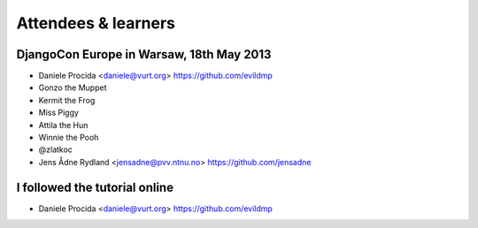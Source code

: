 ####################
Attendees & learners
####################

DjangoCon Europe in Warsaw, 18th May 2013
=========================================

* Daniele Procida <daniele@vurt.org> https://github.com/evildmp
* Gonzo the Muppet
* Kermit the Frog
* Miss Piggy
* Attila the Hun
* Winnie the Pooh
* @zlatkoc
* Jens Ådne Rydland <jensadne@pvv.ntnu.no> https://github.com/jensadne


I followed the tutorial online
==============================
* Daniele Procida <daniele@vurt.org> https://github.com/evildmp

